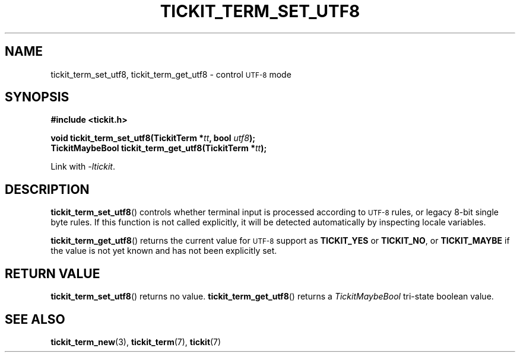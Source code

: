 .TH TICKIT_TERM_SET_UTF8 3
.SH NAME
tickit_term_set_utf8, tickit_term_get_utf8 \- control
.SM UTF-8
mode
.SH SYNOPSIS
.nf
.B #include <tickit.h>
.sp
.BI "void tickit_term_set_utf8(TickitTerm *" tt ", bool " utf8 );
.BI "TickitMaybeBool tickit_term_get_utf8(TickitTerm *" tt );
.fi
.sp
Link with \fI\-ltickit\fP.
.SH DESCRIPTION
\fBtickit_term_set_utf8\fP() controls whether terminal input is processed according to
.SM UTF-8
rules, or legacy 8-bit single byte rules. If this function is not called explicitly, it will be detected automatically by inspecting locale variables.
.PP
\fBtickit_term_get_utf8\fP() returns the current value for
.SM UTF-8
support as \fBTICKIT_YES\fP or \fBTICKIT_NO\fP, or \fBTICKIT_MAYBE\fP if the value is not yet known and has not been explicitly set.
.SH "RETURN VALUE"
\fBtickit_term_set_utf8\fP() returns no value. \fBtickit_term_get_utf8\fP() returns a \fITickitMaybeBool\fP tri-state boolean value.
.SH "SEE ALSO"
.BR tickit_term_new (3),
.BR tickit_term (7),
.BR tickit (7)
